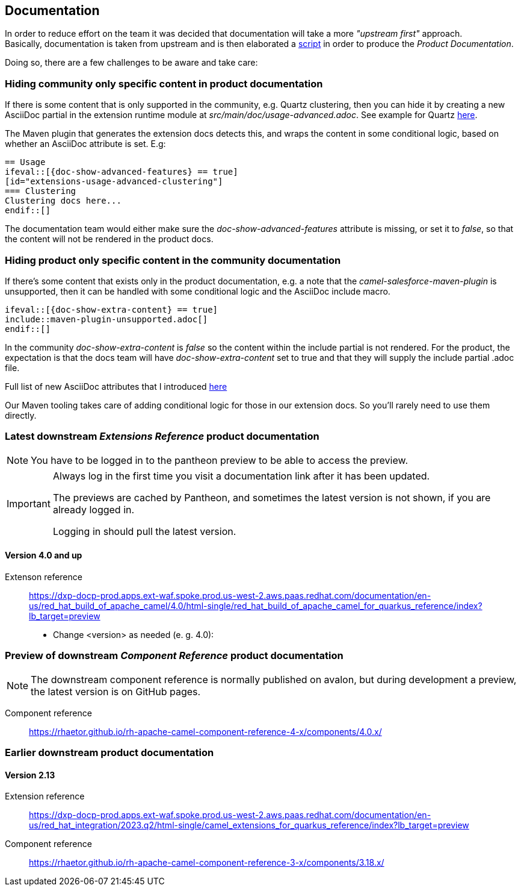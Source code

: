 == Documentation
In order to reduce effort on the team it was decided that documentation will take a more _"upstream first"_ approach. +
Basically, documentation is taken from upstream and is then elaborated a https://gitlab.cee.redhat.com/red-hat-integration-documentation/integration/-/blob/master/docs/upstream/camel-quarkus-extensions/fetch-upstream.sh[script] in order to produce the _Product Documentation_.

Doing so, there are a few challenges to be aware and take care:

=== Hiding community only specific content in product documentation
If there is some content that is only supported in the community, e.g. Quartz clustering, then you can hide it by creating a new AsciiDoc partial in the extension runtime module at _src/main/doc/usage-advanced.adoc_. See example for Quartz https://github.com/apache/camel-quarkus/blob/main/extensions/quartz/runtime/src/main/doc/usage-advanced.adoc[here].

The Maven plugin that generates the extension docs detects this, and wraps the content in some conditional logic, based on whether an AsciiDoc attribute is set. E.g: +

[source,asciidoc]
----
== Usage
\ifeval::[{doc-show-advanced-features} == true]
[id="extensions-usage-advanced-clustering"]
=== Clustering
Clustering docs here...
\endif::[]
----

The documentation team would either make sure the _doc-show-advanced-features_ attribute is missing, or set it to _false_, so that the content will not be rendered in the product docs.

=== Hiding product only specific content in the community documentation
If there's some content that exists only in the product documentation, e.g. a note that the _camel-salesforce-maven-plugin_ is unsupported, then it can be handled with some conditional logic and the AsciiDoc include macro.

[source,asciidoc]
----
\ifeval::[{doc-show-extra-content} == true]
\include::maven-plugin-unsupported.adoc[]
\endif::[]
----

In the community _doc-show-extra-content_ is _false_ so the content within the include partial is not rendered. For the product, the expectation is that the docs team will have _doc-show-extra-content_ set to true and that they will supply the include partial .adoc file.

Full list of new AsciiDoc attributes that I introduced https://github.com/apache/camel-quarkus/blob/main/docs/antora.yml#L44-L51[here]

Our Maven tooling takes care of adding conditional logic for those in our extension docs. So you'll rarely need to use them directly.

=== Latest downstream _Extensions Reference_ product documentation

[NOTE]
====
You have to be logged in to the pantheon preview to be able to access the preview.
====

[IMPORTANT]
====
Always log in the first time you visit a documentation link after it has been updated.

The previews are cached by Pantheon, and sometimes the latest version is not shown, if you are already logged in.

Logging in should pull the latest version.
====

==== Version 4.0 and up

Extenson reference:: https://dxp-docp-prod.apps.ext-waf.spoke.prod.us-west-2.aws.paas.redhat.com/documentation/en-us/red_hat_build_of_apache_camel/4.0/html-single/red_hat_build_of_apache_camel_for_quarkus_reference/index?lb_target=preview

- Change <version> as needed (e. g. 4.0):

=== Preview of downstream _Component Reference_ product documentation

[NOTE]
====
The downstream component reference is normally published on avalon, but during development a preview, the latest version is on GitHub pages. 
====

Component reference:: https://rhaetor.github.io/rh-apache-camel-component-reference-4-x/components/4.0.x/


=== Earlier downstream product documentation

==== Version 2.13

Extension reference:: https://dxp-docp-prod.apps.ext-waf.spoke.prod.us-west-2.aws.paas.redhat.com/documentation/en-us/red_hat_integration/2023.q2/html-single/camel_extensions_for_quarkus_reference/index?lb_target=preview

Component reference:: https://rhaetor.github.io/rh-apache-camel-component-reference-3-x/components/3.18.x/
